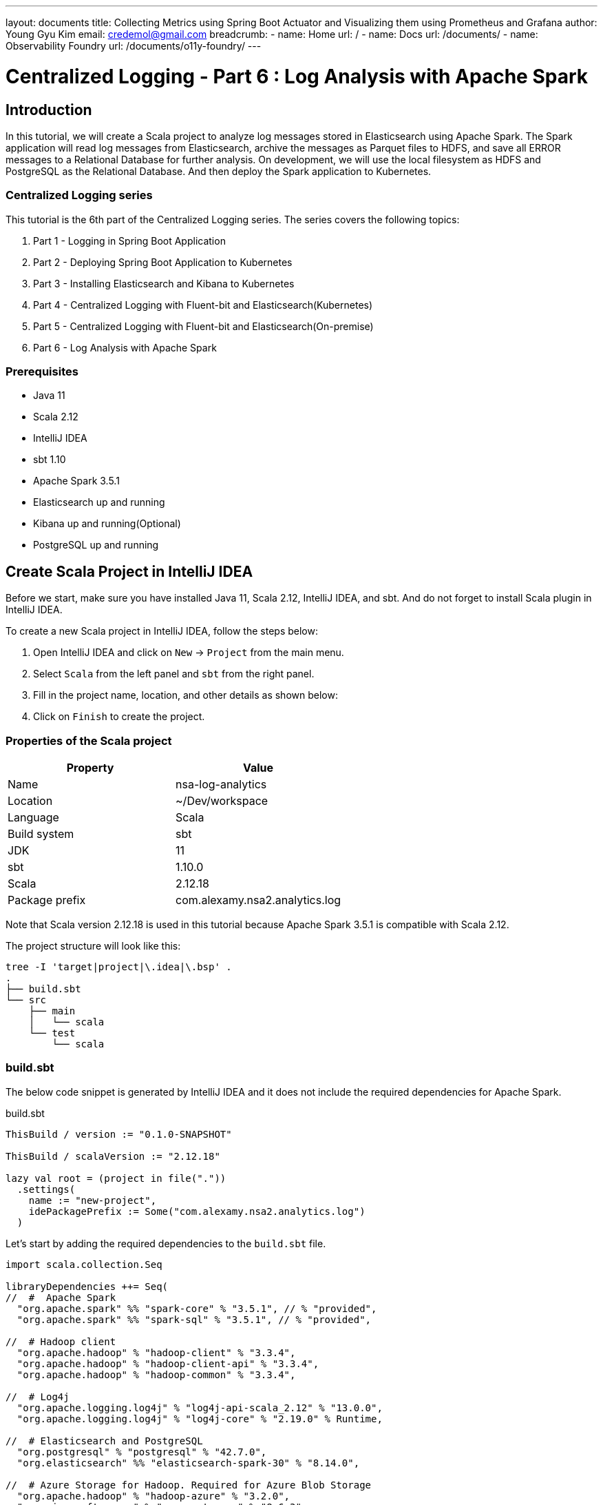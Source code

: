 ---
layout: documents
title: Collecting Metrics using Spring Boot Actuator and Visualizing them using Prometheus and Grafana
author: Young Gyu Kim
email: credemol@gmail.com
breadcrumb:
  - name: Home
    url: /
  - name: Docs
    url: /documents/
  - name: Observability Foundry
    url: /documents/o11y-foundry/
---
// docs/centralized-logging/part-6/index.adoc

= Centralized Logging - Part 6 : Log Analysis with Apache Spark

:imagesdir: images
== Introduction

In this tutorial, we will create a Scala project to analyze log messages stored in Elasticsearch using Apache Spark. The Spark application will read log messages from Elasticsearch, archive the messages as Parquet files to HDFS, and save all ERROR messages to a Relational Database for further analysis. On development, we will use the local filesystem as HDFS and PostgreSQL as the Relational Database. And then deploy the Spark application to Kubernetes.

=== Centralized Logging series

This tutorial is the 6th part of the Centralized Logging series. The series covers the following topics:

1. Part 1 - Logging in Spring Boot Application
2. Part 2 - Deploying Spring Boot Application to Kubernetes
3. Part 3 - Installing Elasticsearch and Kibana to Kubernetes
4. Part 4 - Centralized Logging with Fluent-bit and Elasticsearch(Kubernetes)
5. Part 5 - Centralized Logging with Fluent-bit and Elasticsearch(On-premise)
6. Part 6 - Log Analysis with Apache Spark

=== Prerequisites

- Java 11
- Scala 2.12
- IntelliJ IDEA
- sbt 1.10
- Apache Spark 3.5.1
- Elasticsearch up and running
- Kibana up and running(Optional)
- PostgreSQL up and running


== Create Scala Project in IntelliJ IDEA

Before we start, make sure you have installed Java 11, Scala 2.12, IntelliJ IDEA, and sbt. And do not forget to install Scala plugin in IntelliJ IDEA.

To create a new Scala project in IntelliJ IDEA, follow the steps below:

1. Open IntelliJ IDEA and click on `New` -> `Project` from the main menu.
2. Select `Scala` from the left panel and `sbt` from the right panel.
3. Fill in the project name, location, and other details as shown below:
4. Click on `Finish` to create the project.

=== Properties of the Scala project

|===
| Property | Value

| Name | nsa-log-analytics
| Location | ~/Dev/workspace
| Language | Scala
| Build system | sbt
| JDK | 11
| sbt | 1.10.0
| Scala | 2.12.18
| Package prefix | com.alexamy.nsa2.analytics.log
|===

Note that Scala version 2.12.18 is used in this tutorial because Apache Spark 3.5.1 is compatible with Scala 2.12.

The project structure will look like this:
----
tree -I 'target|project|\.idea|\.bsp' .
.
├── build.sbt
└── src
    ├── main
    │   └── scala
    └── test
        └── scala

----

=== build.sbt


The below code snippet is generated by IntelliJ IDEA and it does not include the required dependencies for Apache Spark.

.build.sbt
[source,scala]
----
ThisBuild / version := "0.1.0-SNAPSHOT"

ThisBuild / scalaVersion := "2.12.18"

lazy val root = (project in file("."))
  .settings(
    name := "new-project",
    idePackagePrefix := Some("com.alexamy.nsa2.analytics.log")
  )
----

Let's start by adding the required dependencies to the `build.sbt` file.

[source,scala]
----
import scala.collection.Seq

libraryDependencies ++= Seq(
//  #  Apache Spark
  "org.apache.spark" %% "spark-core" % "3.5.1", // % "provided",
  "org.apache.spark" %% "spark-sql" % "3.5.1", // % "provided",

//  # Hadoop client
  "org.apache.hadoop" % "hadoop-client" % "3.3.4",
  "org.apache.hadoop" % "hadoop-client-api" % "3.3.4",
  "org.apache.hadoop" % "hadoop-common" % "3.3.4",

//  # Log4j
  "org.apache.logging.log4j" % "log4j-api-scala_2.12" % "13.0.0",
  "org.apache.logging.log4j" % "log4j-core" % "2.19.0" % Runtime,

//  # Elasticsearch and PostgreSQL
  "org.postgresql" % "postgresql" % "42.7.0",
  "org.elasticsearch" %% "elasticsearch-spark-30" % "8.14.0",

//  # Azure Storage for Hadoop. Required for Azure Blob Storage
  "org.apache.hadoop" % "hadoop-azure" % "3.2.0",
  "com.microsoft.azure" % "azure-storage" % "8.6.3"
)
----

=== spark.conf

In the project root directory, create a new file named `spark.conf` and add the following configurations.

.spark.conf
[source,properties]
----
# Apache Spark and Hadop configurations
spark.sql.warehouse.dir = /tmp/spark/warehouse/
spark.hadoop.fs.defaultFS = file:///tmp/spark/warehouse/

# Elasticsearch configurations
# https://www.elastic.co/guide/en/elasticsearch/hadoop/current/configuration.html
es.net.ssl = true
es.net.ssl.cert.allow.self.signed = true
es.nodes = elasticsearch-master
es.port = 9200
es.net.http.auth.user = elastic
es.net.http.auth.pass = changeit
es.net.ssl.truststore.location = elastic-certificates.p12
es.net.ssl.truststore.pass = changeit
es.read.metadata = true

# Application configurations
app.es_index = nsa2-2024.06.17
app.jdbc.url = jdbc:postgresql://127.0.0.1:5432/nsa2
app.jdbc.username = {dbusername}
app.jdbc.password = {dbpassword}
app.jdbc.table = logging.log_history
app.parquetBaseLocation=./data/parquet/

# Azure Storage configurations
spark.hadoop.fs.azure.account.key.aksdepstorage.dfs.core.windows.net={azure-storage-account-key}
spark.hadoop.fs.azure.skipUserGroupMetadataDuringInitialization=true
----

All these configurations are required to run the Spark application on my local machine. We will use another configuration file for the Spark application running on Kubernetes.

The first part of the configuration is for Apache Spark and Hadoop. The `spark.sql.warehouse.dir` is the location where Spark stores the metadata of the tables. The `spark.hadoop.fs.defaultFS` is the default filesystem URI.

The second part is for Elasticsearch configurations. The `es.net.ssl` is set to `true` to enable SSL. The `es.net.ssl.cert.allow.self.signed` is set to `true` to allow self-signed certificates. The `es.nodes` is the Elasticsearch hostname. The `es.port` is the Elasticsearch port. The `es.net.http.auth.user` and `es.net.http.auth.pass` are the Elasticsearch username and password. The `es.net.ssl.truststore.location` is the location of the truststore file. The `es.net.ssl.truststore.pass` is the password of the truststore file. The `es.read.metadata` is set to `true` to read metadata from Elasticsearch.

The third part is for application configurations. The `app.es_index` is the Elasticsearch index name. The `app.jdbc.url` is the JDBC URL of the PostgreSQL database. The `app.jdbc.username` and `app.jdbc.password` are the username and password of the PostgreSQL database. The `app.jdbc.table` is the table name where the error logs will be saved. The `app.parquetBaseLocation` is the base location where the Parquet files will be saved. In terms of truststore, the `es.net.ssl.truststore.location` is the location of the truststore file. If it is saved in src/main/resources directory of the project, we can specify its location as its filename. The `es.net.ssl.truststore.pass` is the password of the truststore file.

The last part is for Azure Storage configurations. The `spark.hadoop.fs.azure.account.key.aksdepstorage.dfs.core.windows.net` is the Azure Storage account key. The `spark.hadoop.fs.azure.skipUserGroupMetadataDuringInitialization` is set to `true` to skip user group metadata during initialization. This is not required until we deploy the Spark application to Azure Kubernetes Service(AKS).


=== SparkAppUtil.scala

I added a new Scala object class named `SparkAppUtil` in the `com.alexamy.nsa2.analytics.log.util` package. This object contains two methods: `sparkAppConf` and `sparkSession`.
The sparkAppConf method reads the configurations from the `spark.conf` file and sets them to the SparkConf object. The sparkSession method creates a new SparkSession object with the given configurations.
And the sparkSession method creates a new SparkSession object with the given configurations.

[source,scala]
----
package com.alexamy.nsa2.analytics.log
package util

import org.apache.spark.SparkConf
import org.apache.spark.sql.SparkSession
import org.apache.spark.internal.Logging

import java.nio.file.{Files, Paths}
import java.util.Properties
import scala.io.Source

object SparkAppUtil extends Logging {

  def sparkAppConf(): SparkConf = {
    val sparkAppConf = new SparkConf

    var configFile = System.getenv("SPARK_APP_CONF")

    if(configFile == null) {
      configFile = System.getProperty("SPARK_APP_CONF", "spark.conf")
    }

    logInfo(s"CONFIG FILE: $configFile")

    if(configFile != null && Files.exists(Paths.get(configFile))) {
      val props = new Properties
      props.load(Source.fromFile(configFile).bufferedReader())

      logInfo("======> props: " + props)
      props.forEach((k, v) => sparkAppConf.set(k.toString, v.toString))
    } else {
      logError(s"File Not Found: $configFile")
    }

    sparkAppConf
  }

  def sparkSession(appName: String, conf: SparkConf): SparkSession = {
    SparkSession
      .builder
      .appName(appName)
      .master("local[*]")
      .config(conf)
      .getOrCreate()
  }
}
----

=== ElasticsearchDocumentCountApp.scala

We are going to write a simple Spark application to count the number of documents in the Elasticsearch index. The application reads the Elasticsearch index name from the `spark.conf` file and counts the number of documents in the index.
From this simple application, we can see how to read configurations from the `spark.conf` file and create a SparkSession object using the `SparkAppUtil` object. And then read the Elasticsearch index name from the configurations and count the number of documents in the index.

[source,scala]
----
package com.alexamy.nsa2.analytics.log
package app

import com.alexamy.nsa2.analytics.log.util.SparkAppUtil
import org.apache.spark.internal.Logging
import org.elasticsearch.spark.sparkContextFunctions

object ElasticsearchDocumentCountApp extends App with Logging {

  // start main
  val sparkConf = SparkAppUtil.sparkAppConf

  val spark = SparkAppUtil.sparkSession("ElasticsearchDocumentCount", sparkConf)

  val indexName = sparkConf.get("app.es_index")

  val count = spark.sparkContext.esRDD(indexName).count()

  logInfo(
    s"""
      |
      | ##### Elasticsearch Document Count #####
      | Index Name: ${indexName}
      | Document Count: ${count}
      | #######################################
      |""".stripMargin)
//  logInfo(s"Document count for ${indexName}: ${count}")

  spark.stop()
  // end main
}
----

The source code is simple and straight-forward. It reads the configurations from the `spark.conf` file and create a SparkSession object using the `SparkAppUtil` object. It reads the Elasticsearch index name from the configurations and count the number of documents in the index. And then log the index name and the document count.

==== Run ElasticsearchDocumentCountApp

===== In IntelliJ IDEA
To run the `ElasticsearchDocumentCountApp` application in IntelliJ IDEA, press `Ctrl + Shift + R` or right-click on the `ElasticsearchDocumentCountApp` object and select `Run ElasticsearchDocumentCountApp`.

We can see the log message in the console as shown below:
----
 ##### Elasticsearch Document Count #####
 Index Name: nsa2-2024.06.17
 Document Count: 16
 #######################################
----

===== In Terminal

To run the `ElasticsearchDocumentCountApp` application in a terminal window, follow the steps below:

[source,shell]
----
$ sbt clean package
$ sbt run
----


== Nsa2LogAnalyticsDailyBatchApp

We are going to implement a Spark application to read log messages from Elasticsearch, archive the messages as Parquet files to HDFS, and save all ERROR messages to a Relational Database for further analysis. This application will be run daily to process the log messages of the previous day.

The application will have the following steps:

1. Read log messages from Elasticsearch for the previous day. The log messages are stored in the Elasticsearch index with the name `nsa2-YYYY.MM.DD`.
2. If the data already exists in the PostgreSQL database, delete the data for the index.
3. Parse the log messages using Named Capturing Groups of the regular expression.
4. Archive all the log messages as Parquet files to HDFS in a nested directory structure like nsa2/YYYY/MM/DD in Overwrite mode.
5. Save all ERROR messages to a Relational Database. They will be saved to the `logging.log_history` table in the PostgreSQL database.

=== Document formats saved in Elasticsearch

.An example of a document saved in Elasticsearch which contains a normal log message.
[source,json]
----
{
  "timestamp": "2024-06-20T15:46:35.475Z",
  "log": "2024-06-20T15:46:35.475Z
ERROR 82128 ---[nsa2-logging-example] [reactor-http-nio-8] c.a.n.e.l.service.LoggingExampleService  :
Writing log - level: ERROR, message: This is a sample of ERROR level messages\n",
  "hostname": "Youngs-MacBook-Workbench.local"
}
----

.An example of a document saved in Elasticsearch which contains an error log message.
[source,json]
----
{
  "timestamp": "2024-06-20T15:48:15.010Z",
  "log": "2024-06-20T15:48:15.010Z ERROR 82128 --- [nsa2-logging-example]
[reactor-http-nio-9] c.a.n.e.l.c.LoggingExampleController     :
=====> onErrorResume: No enum constant org.slf4j.event.Level.INVALID\n\n
java.lang.IllegalArgumentException:
No enum constant org.slf4j.event.Level.INVALID\n\t
at java.base/java.lang.Enum.valueOf(Enum.java:273) ~[na:na]\n\t
at org.slf4j.event.Level.valueOf(Level.java:16) ~[slf4j-api-2.0.13.jar:2.0.13]\n\t
at java.base/java.lang.Thread.run(Thread.java:840)
~[na:na]\n\n",
  "hostname": "Youngs-MacBook-Workbench.local"
}
----


From those samples of log messages, we can see that each log message contains the timestamp, log level, application name, thread name, logger class, and message. To get these fields from the log message, we need to use the following regular expression pattern. We will use the Named Capturing Groups of the regular expression to parse the log message.

.regular expression pattern to parse the log message
----
^(?<timestamp>[0-9-]+T[:0-9\.]+\d{3}Z)\s+(?<level>[A-Z]+)
\s+\d+\s\-{3}\s+\[(?<appName>[\w\-\d]+)\]+\s+\[\s*(?<thread>[\w\-\d]+)\]+
\s+[\w\d\.]*\.(?<loggerClass>[\w\.\d]+)\s+:(?<message>.*)
----

The Elasticsearch index name and document id can be read from the metadata of the document. The `_metadata._index` is the index name and the `_metadata._id` is the document id.

All those fields will be saved in the PostgreSQL database for further analysis. We will save the log messages to the `logging.log_history` table in the PostgreSQL database. Our scenario is to save all ERROR messages to the database for the operational team to analyze the error logs.

.ddl.sql - logging.log_history table
[source,sql]
----
create table logging.log_history
(
    id           uuid not null primary key,
    log_time     timestamp,
    log_level    varchar(10),
    app_name     varchar(50),
    thread       varchar(50),
    logger_class varchar(50),
    message      text,
    raw_data     text,
    es_id        varchar(50),
    es_index     varchar(50),
    hostname     varchar(50)
);
----

Because it is not easy to use Sequence based primary key in Spark, we use UUID as the primary key. The `log_time` is the timestamp of the log message. The `log_level` is the log level of the log message. The `app_name` is the application name. The `thread` is the thread name. The `logger_class` is the logger class. The `message` is the log message. The `raw_data` is the raw log message. The `es_id` is the document id of the log message. The `es_index` is the index name of the log message. The `hostname` is the hostname of the log message.

=== Nsa2LogAnalyticsDailyBatchApp.scala

I added a new object named `Nsa2LogAnalyticsDailyBatchApp` in the `com.alexamy.nsa2.analytics.log.app` package. This object contains the main method to process the log messages of the previous day.

.Nsa2LogAnalyticsDailyBatchApp.scala
[source,scala]
----
package com.alexamy.nsa2.analytics.log
package app

import util.SparkAppUtil

import org.apache.spark.internal.Logging
import org.apache.spark.sql.SaveMode
import org.apache.spark.sql.functions.{col, regexp_extract, uuid}
import org.apache.spark.sql.types._

import java.sql.{Connection, DriverManager, PreparedStatement, SQLException}

object Nsa2LogAnalyticsDailyBatchApp extends App with Logging {

  // start main
  val sparkConf = SparkAppUtil.sparkAppConf


  val spark = SparkAppUtil.sparkSession("Nsa2LogAnalyticsDailyBatchApp", sparkConf)

  private val indexName = sparkConf.get("app.es_index")
  private val jdbcDriver = "org.postgresql.Driver"
  private val jdbcUrl = sparkConf.get("app.jdbc.url")
  private val jdbcUsername = sparkConf.get("app.jdbc.username")
  private val jdbcPassword = sparkConf.get("app.jdbc.password")
  private val jdbcTable = sparkConf.get("app.jdbc.table")
  private val parquetBaseLocation = sparkConf.get("app.parquetBaseLocation")

  // delete records from the table that have the same indexName
  private def deleteIndexRecordsFromDatabaseIfExists(indexName: String): Unit = {
    logInfo(s"trying to delete records from ${jdbcTable} where es_index = ${indexName}")

    try {
      Class.forName(jdbcDriver)
    } catch {
      case e: ClassNotFoundException =>
        logError(s"JDBC driver not found: ${jdbcDriver}")
        System.exit(1)
    }

    val sql = s"""
                 |DELETE FROM ${jdbcTable}
                 |WHERE es_index = ?
                 |""".stripMargin

    var connection: Connection = null
    var statement: PreparedStatement = null
    try {
      connection = DriverManager.getConnection(jdbcUrl, jdbcUsername, jdbcPassword)
      statement = connection.prepareStatement(sql)

      statement.setString(1, indexName)
      val deletedRow = statement.executeUpdate()
      logInfo(s"${deletedRow} rows deleted from ${jdbcTable} where es_index = ${indexName}")

    } catch {
      case e: SQLException =>
        logError(s"Error deleting rows from ${jdbcTable} where es_index = ${indexName}: ${e.getMessage}")
        System.exit(1)
    } finally {
      if (statement != null) {
        statement.close()
      }
      if (connection != null) {
        connection.close()
      }
    }
  }


  logInfo(s"indexName: ${indexName}")

  if(indexName == null || indexName.isEmpty()) {
    logError("indexName is required. Please set app.es_index in spark.conf.")
    System.exit(1)
  }

  deleteIndexRecordsFromDatabaseIfExists(indexName)


  private val rawDF = spark.read.format("org.elasticsearch.spark.sql").load(indexName)

  val pattern = """^(?<timestamp>[0-9-]+T[:0-9\.]+\d{3}Z)\s+(?<level>[A-Z]+)\s+\d+\s\-{3}
\s+\[(?<appName>[\w\-\d]+)\]+\s+\[\s*(?<thread>[\w\-\d]+)\]+
\s+[\w\d\.]*\.(?<loggerClass>[\w\.\d]+)\s+:(?<message>.*)"""

  //  nsa2-2024.06.17 -> nsa2/2024/06/17
  private val parquetPathForRawData = s"${parquetBaseLocation}raw/${indexName.replace('-', '/').replace('.', '/')}"
  private val parquetPath = s"${parquetBaseLocation}processed/${indexName.replace('-', '/').replace('.', '/')}"

  logInfo(s"parquetPathForRawData: ${parquetPathForRawData}")
  logInfo(s"parquetPath: ${parquetPath}")

  rawDF.write
    .mode(SaveMode.Overwrite)
    .parquet(parquetPathForRawData)

  rawDF.printSchema()

  val processedDF = rawDF
    .withColumn("id", uuid())
    .withColumn("log_time", regexp_extract(rawDF("log"), pattern, 1).cast(TimestampType))
    .withColumn("log_level", regexp_extract(rawDF("log"), pattern, 2))
    .withColumn("app_name", regexp_extract(rawDF("log"), pattern, 3))
    .withColumn("thread", regexp_extract(rawDF("log"), pattern, 4))
    .withColumn("logger_class", regexp_extract(rawDF("log"), pattern, 5))
    .withColumn("message", regexp_extract(rawDF("log"), pattern, 6))
    .withColumn("es_id", col("_metadata._id" ))
    .withColumn("es_index", col("_metadata._index" ))
    .withColumnRenamed("log", "raw_data")
    .drop("@timestamp", "timestamp", "_metadata")

  processedDF
    .write
    .mode(SaveMode.Overwrite)
    .parquet(parquetPath)

  processedDF.show(20)

  processedDF
    .filter(col("log_level").equalTo("ERROR"))
    .write
    .format("jdbc")
    .option("url", jdbcUrl)
    .option("driver",  jdbcDriver)
    .option("user", jdbcUsername)
    .option("password", jdbcPassword)
    .option("truncate", "false")
    .option("dbtable", jdbcTable)
    .option("stringtype", "unspecified" )
    .mode(SaveMode.Append)
    .save()

  spark.stop()
  // end main
}

----

At the beginning of the main method, we read the configurations from the `spark.conf` file and create a SparkSession object using the `SparkAppUtil` object. We read the Elasticsearch index name, JDBC URL, JDBC username, JDBC password, JDBC table name, and Parquet base location from the configurations.

We have a method named `deleteIndexRecordsFromDatabaseIfExists` to delete records from the table that have the same indexName. We use the JDBC driver to connect to the PostgreSQL database and delete the records from the table where the es_index is equal to the indexName.

The variable rawDF is a DataFrame that reads the log messages from the Elasticsearch index. We use the `org.elasticsearch.spark.sql` format to read the data from Elasticsearch.

And we have a regular expression pattern to parse the log message. We use the `regexp_extract` function to parse the log message and create a new DataFrame named processedDF. The processedDF DataFrame contains the parsed log messages and metadata.

All data saved in the rawDF and processedDF DataFrames are saved as Parquet files to HDFS. The rawDF DataFrame is saved to the `parquetPathForRawData` location. The processedDF DataFrame is saved to the `parquetPath` location. These are archived in a nested directory structure like nsa2/YYYY/MM/DD in Overwrite mode for possible future use.

And for operational purposes, we save all ERROR messages to the PostgreSQL database. We filter the processedDF DataFrame where the log_level is equal to ERROR and save the data to the `logging.log_history` table in the PostgreSQL database. We might need to implement an administrative interface to view the error logs in the future.

----
.option("stringtype", "unspecified" )
----
Please note that stringtype is set to unspecified to save UUID data in PostgreSQL database. Spark saves UUID data as a string type by default. If we do not set the stringtype to unspecified, the UUID data will be saved as a text type in the PostgreSQL database.


Here is a sample parquet file saved in HDFS. We can see the directory structure and the Parquet file. The image below is taken from the Parquet Viewer.

image::parquet-viewer.png[width=1000, align="center", alt="Parquet Viewer"]

Here is a sample of the log_history table in the PostgreSQL database. We can see the log messages saved in the table. The image below is taken from the IntelliJ IDEA Database tool.

image::db-query-log_history.png[width=1000, align="center", alt="Query log_history table"]

== Deploy Spark Application to Kubernetes

Deploying the Spark application to Kubernetes is not an easy task. We need to create a Docker image for the Spark application and deploy it to Kubernetes. We also need to create Blob Storage for HDFS and a PostgreSQL database for the Relational Database.

In this section, we will simply look at how to deploy the Spark application to Kubernetes. We are not going to cover the whole process of deploying the Spark application to Kubernetes. We will only cover the deployment part of the Spark application.

=== Package Spark Application

.Package the Spark application using sbt.
[source,shell]
----
$ sbt clean package
$ ls -l target/scala-2.12/nsa2-log-analytics_2.12-0.1.0-SNAPSHOT.jar
----

The packaged jar file is located in the target/scala-2.12 directory and we are going to use this jar file to deploy the Spark application to Kubernetes.

=== Configuration for Kubernetes

We need a configuration file for the Spark application that will be running on Kubernetes. The Elasticsearch hostname and port, the JDBC URL, the JDBC username, the JDBC password, the Parquet base location, and the Azure Storage account key are required for the Spark application.

.conf/aks/spark.conf
[source,properties]
----
spark.sql.warehouse.dir =
abfs://{your-container}@{your-storage-account}.dfs.core.windows.net/nsa2-log-analytics/warehouse/

# org.apache.hadoop.fs.azurebfs.constants.ConfigurationKeys.AZURE_SKIP_USER_GROUP_METADATA_DURING_INITIALIZATION
# https://hadoop.apache.org/docs/stable/hadoop-azure/abfs.html
# make sure to add spark.hadoop. at the beginning
spark.hadoop.fs.azure.skipUserGroupMetadataDuringInitialization=true


# https://www.elastic.co/guide/en/elasticsearch/hadoop/current/configuration.html
es.net.ssl = true
es.net.ssl.cert.allow.self.signed = true

es.nodes = elasticsearch-master
es.port = 9200
es.net.http.auth.user = elastic
es.net.http.auth.pass = changeit
es.net.ssl.truststore.location = elastic-certificates.p12
es.net.ssl.truststore.pass = changeit

es.read.metadata = true

app.es_index = nsa2-2024.06.20
app.jdbc.url = jdbc:postgresql://postgresql:5432/nsa2
app.jdbc.username = {your-username}
app.jdbc.password = {your-password}
app.jdbc.table = logging.log_history
app.parquetBaseLocation=
abfs://{your-container}@{your-storage-account}.dfs.core.windows.net/nsa2-log-analytics/data/parquet/

spark.hadoop.fs.azure.account.key.aksdepstorage.dfs.core.windows.net={your-storage-account-key}
----

=== Deploy Spark Application to Kubernetes using spark-submit

To deploy the Spark application to Kubernetes, we need to use the `spark-submit` command. The `spark-submit` command is used to submit a Spark application to the cluster. We need to set the configurations for the Spark application and the Kubernetes cluster.

[source,shell]
----
$ export SPARK_JAR=target/scala-2.12/nsa-log-analytics_2.12-0.1.0-SNAPSHOT.jar
$ export K8S_CONTROL_PLANE_URL={your-control-plane-url}
$ export K8S_NAMESPACE={your-namespace}
$ export K8S_AGENT_POOL={your-agent-pool}
$ export AZ_STORAGE_ACCOUNT={your-storage-account}
$ export AZ_STORAGE_ACCOUNT_KEY={your-storage-account-key}
$ export BLOB_CONTAINER={your-container}
$ export SPARK_SA={your-service-account-name-for-spark}
$ export SPARK_DOCKER_IMAGE={your-spark-docker-image}
$ export SPARK_MASTER_URL={your-spark-master-url}

$ spark-submit \
  --master k8s://${K8S_CONTROL_PLANE_URL} \
  --deploy-mode cluster \
  --files conf/aks/spark.conf \
  --name nsa2-log-analytics-app \
  --conf spark.executor.instances=3 \
  --conf spark.log.level=DEBUG \
  --conf spark.kubernetes.container.image.pullPolicy=Always \
  --conf spark.kubernetes.authenticate.driver.serviceAccountName=${SPARK_SA} \
  --conf spark.kubernetes.authenticate.executor.serviceAccountName${SPARK_SA} \
  --conf spark.kubernetes.container.image=${SPARK_DOCKER_IMAGE}\
  --conf "spark.kubernetes.node.selector.agentpool=${K8S_AGENT_POOL}" \
  --conf "spark.kubernetes.namespace=${K8S_NAMESPACE}" \
  --conf "spark.hadoop.fs.azure.account.key.aksdepstorage.dfs.core.windows.net=${AZ_STORAGE_ACCOUNT_KEY}" \
  --packages org.apache.hadoop:hadoop-azure:3.2.0,
com.microsoft.azure:azure-storage:8.6.3,org.postgresql:postgresql:42.7.0,
org.elasticsearch:elasticsearch-spark-30:8.14.0,
com.squareup.okhttp3:okhttp:4.12.0 \
  --conf spark.driver.extraJavaOptions="-Divy.cache.dir=/tmp -Divy.home=/tmp" \
  --conf spark.kubernetes.file.upload.path=
"abfs://${BLOB_CONTAINER}@{AZ_STORAGE_ACCOUNT}.dfs.core.windows.net/nsa2-log-analytics/upload" \
  --conf spark.kubernetes.driverEnv.SPARK_MASTER_URL=spark://${SPARK_MASTER_URL}:7077 \
  --conf spark.kubernetes.driverEnv.HADOOP_OPTIONAL_TOOLS=hadoop-azure \
  --conf spark.executorEnv.HADOOP_OPTIONAL_TOOLS=hadoop-azure \
  --conf spark.kubernetes.driver.request.cores="0.1" \
  --conf spark.kubernetes.executor.request.cores="0.1" \
  --conf spark.kubernetes.driver.limit.cores="0.2" \
  --conf spark.kubernetes.executor.limit.cores="0.2" \
  --conf spark.kubernetes.driver.master="${K8S_CONTROL_PLANE_URL}" \
  --class "com.alexamy.nsa2.analytics.log.app.Nsa2LogAnalyticsDailyBatchApp" \
  ${SPARK_JAR}
----

== Test scripts

.Delete Elasticsearch index
[source,shell]
----
$ curl -u "elastic:changeit" -X DELETE "https://10.0.0.2:9200/nsa2-2024.06.20" --insecure
----

.Write Log messages
[source,shell]
----
$ echo "TRACE DEBUG INFO WARN ERROR" | \
  tr " " '\n' | \
  xargs -I {} curl -X POST -H "Content-Type: application/json" \
  -d "This is a sample of {} level messages" \
  http://localhost:18080/v1.0.0/log/{}
----

.Write Error logs
[source,shell]
----
$ for i in {1..10}; \
  do  curl -X POST -H "Content-Type: application/json" \
  -d "This is n invalid log message - $i" \
  http://localhost:18080/v1.0.0/log/INVALID; done
----

== Conclusion

In this tutorial, we created a Scala project to analyze log messages stored in Elasticsearch using Apache Spark. We created a Spark application to read log messages from Elasticsearch, archive the messages as Parquet files to HDFS, and save all ERROR messages to a Relational Database for further analysis. We tested the Spark application in IntelliJ IDEA and deployed it to Kubernetes.
